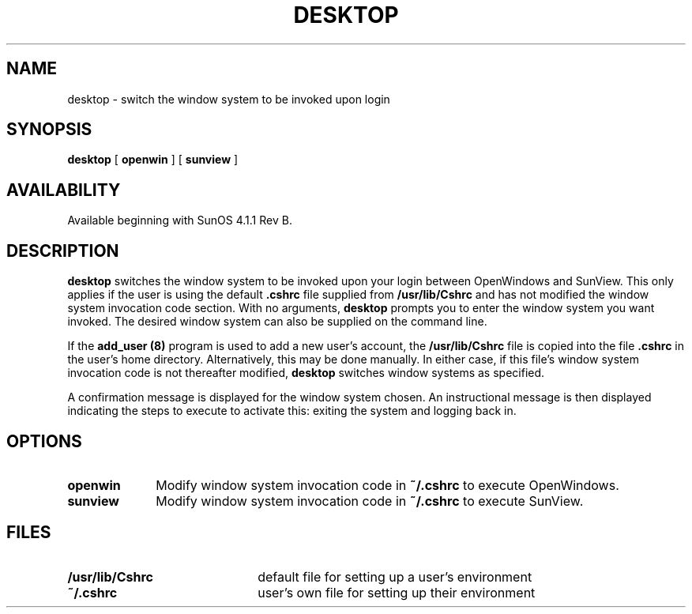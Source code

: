 .\" @(#)desktop.1 1.1 92/07/30 SMI
.\" man page for desktop
.\" Received 9/25/90
.\" Updated 10/30/90
.TH DESKTOP 1 "14 December 1990"
.SH NAME
desktop \- switch the window system to be invoked upon login
.SH SYNOPSIS
.B desktop 
[
.B openwin
]
[
.B sunview
]
.SH AVAILABILITY
.LP
Available beginning with SunOS 4.1.1 Rev B.
.SH DESCRIPTION
.B desktop 
switches the window system to be invoked upon your login between
OpenWindows and SunView.
This only applies if the user is using the default
.B .cshrc
file supplied from
.B /usr/lib/Cshrc
and has not modified the window system invocation code section.
With no arguments,
.B desktop 
prompts you to enter the window system you want invoked.
The desired window system can also be supplied on the command line.
.LP
If the
.B add_user (8)
program is used to add a new user's account,
the
.B /usr/lib/Cshrc
file is copied into the file
.B .cshrc
in the user's home directory.
Alternatively, this may be done manually.
In either case, if this file's window system invocation code is not
thereafter modified,
.B desktop
switches window systems as specified.
.LP
A confirmation message is displayed for 
the window system chosen.
An instructional message is then displayed indicating
the steps to execute to activate this:  exiting the system and logging back in.
.SH OPTIONS
.TP 10
.B openwin
Modify window system invocation code in
.B ~/.cshrc
to execute OpenWindows.
.TP
.B sunview
Modify window system invocation code in
.B ~/.cshrc
to execute SunView.
.SH FILES
.TP 22
.PD 0
.B /usr/lib/Cshrc 
default file for setting up a user's environment
.TP
.B ~/.cshrc
user's own file for setting up their environment
.PD	
